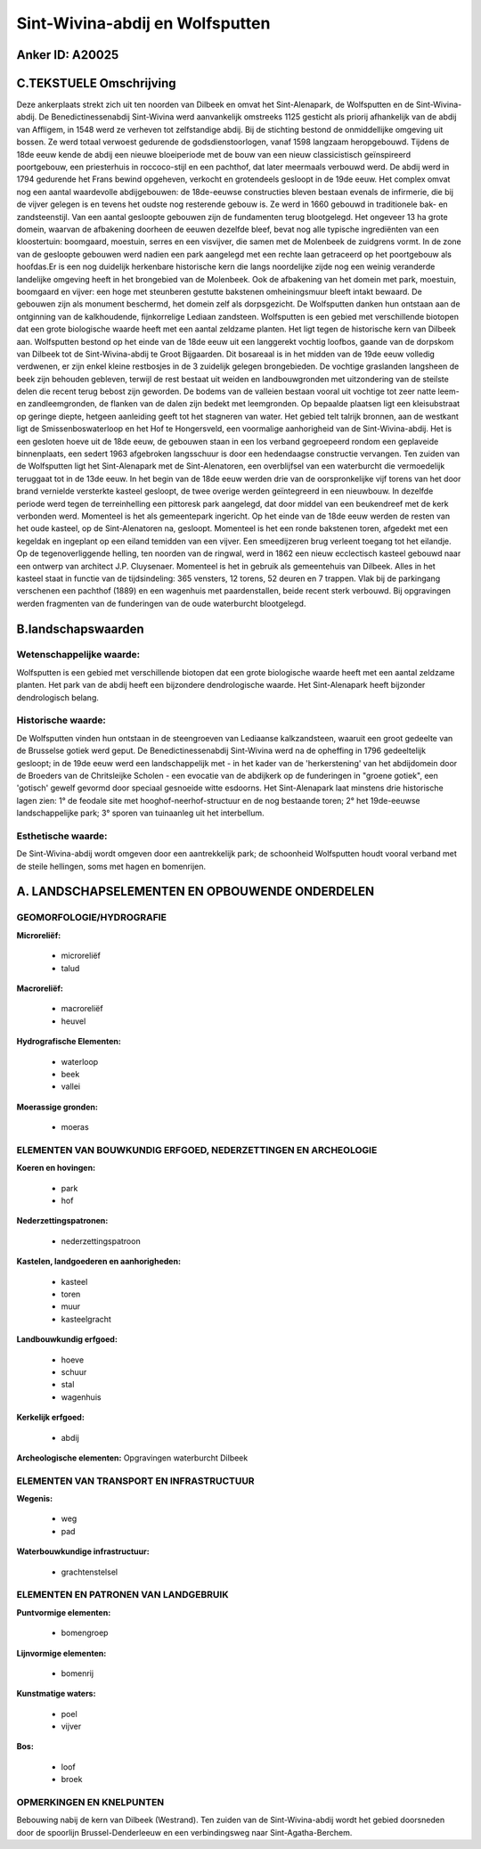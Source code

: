 Sint-Wivina-abdij en Wolfsputten
================================

Anker ID: A20025
----------------


C.TEKSTUELE Omschrijving
------------------------

Deze ankerplaats strekt zich uit ten noorden van Dilbeek en omvat het
Sint-Alenapark, de Wolfsputten en de Sint-Wivina-abdij. De
Benedictinessenabdij Sint-Wivina werd aanvankelijk omstreeks 1125
gesticht als priorij afhankelijk van de abdij van Affligem, in 1548 werd
ze verheven tot zelfstandige abdij. Bij de stichting bestond de
onmiddellijke omgeving uit bossen. Ze werd totaal verwoest gedurende de
godsdienstoorlogen, vanaf 1598 langzaam heropgebouwd. Tijdens de 18de
eeuw kende de abdij een nieuwe bloeiperiode met de bouw van een nieuw
classicistisch geïnspireerd poortgebouw, een priesterhuis in
roccoco-stijl en een pachthof, dat later meermaals verbouwd werd. De
abdij werd in 1794 gedurende het Frans bewind opgeheven, verkocht en
grotendeels gesloopt in de 19de eeuw. Het complex omvat nog een aantal
waardevolle abdijgebouwen: de 18de-eeuwse constructies bleven bestaan
evenals de infirmerie, die bij de vijver gelegen is en tevens het oudste
nog resterende gebouw is. Ze werd in 1660 gebouwd in traditionele bak-
en zandsteenstijl. Van een aantal gesloopte gebouwen zijn de fundamenten
terug blootgelegd. Het ongeveer 13 ha grote domein, waarvan de
afbakening doorheen de eeuwen dezelfde bleef, bevat nog alle typische
ingrediënten van een kloostertuin: boomgaard, moestuin, serres en een
visvijver, die samen met de Molenbeek de zuidgrens vormt. In de zone van
de gesloopte gebouwen werd nadien een park aangelegd met een rechte laan
getraceerd op het poortgebouw als hoofdas.Er is een nog duidelijk
herkenbare historische kern die langs noordelijke zijde nog een weinig
veranderde landelijke omgeving heeft in het brongebied van de Molenbeek.
Ook de afbakening van het domein met park, moestuin, boomgaard en
vijver: een hoge met steunberen gestutte bakstenen omheiningsmuur bleeft
intakt bewaard. De gebouwen zijn als monument beschermd, het domein zelf
als dorpsgezicht. De Wolfsputten danken hun ontstaan aan de ontginning
van de kalkhoudende, fijnkorrelige Lediaan zandsteen. Wolfsputten is een
gebied met verschillende biotopen dat een grote biologische waarde heeft
met een aantal zeldzame planten. Het ligt tegen de historische kern van
Dilbeek aan. Wolfsputten bestond op het einde van de 18de eeuw uit een
langgerekt vochtig loofbos, gaande van de dorpskom van Dilbeek tot de
Sint-Wivina-abdij te Groot Bijgaarden. Dit bosareaal is in het midden
van de 19de eeuw volledig verdwenen, er zijn enkel kleine restbosjes in
de 3 zuidelijk gelegen brongebieden. De vochtige graslanden langsheen de
beek zijn behouden gebleven, terwijl de rest bestaat uit weiden en
landbouwgronden met uitzondering van de steilste delen die recent terug
bebost zijn geworden. De bodems van de valleien bestaan vooral uit
vochtige tot zeer natte leem- en zandleemgronden, de flanken van de
dalen zijn bedekt met leemgronden. Op bepaalde plaatsen ligt een
kleisubstraat op geringe diepte, hetgeen aanleiding geeft tot het
stagneren van water. Het gebied telt talrijk bronnen, aan de westkant
ligt de Smissenboswaterloop en het Hof te Hongersveld, een voormalige
aanhorigheid van de Sint-Wivina-abdij. Het is een gesloten hoeve uit de
18de eeuw, de gebouwen staan in een los verband gegroepeerd rondom een
geplaveide binnenplaats, een sedert 1963 afgebroken langsschuur is door
een hedendaagse constructie vervangen. Ten zuiden van de Wolfsputten
ligt het Sint-Alenapark met de Sint-Alenatoren, een overblijfsel van een
waterburcht die vermoedelijk teruggaat tot in de 13de eeuw. In het begin
van de 18de eeuw werden drie van de oorspronkelijke vijf torens van het
door brand vernielde versterkte kasteel gesloopt, de twee overige werden
geïntegreerd in een nieuwbouw. In dezelfde periode werd tegen de
terreinhelling een pittoresk park aangelegd, dat door middel van een
beukendreef met de kerk verbonden werd. Momenteel is het als
gemeentepark ingericht. Op het einde van de 18de eeuw werden de resten
van het oude kasteel, op de Sint-Alenatoren na, gesloopt. Momenteel is
het een ronde bakstenen toren, afgedekt met een kegeldak en ingeplant op
een eiland temidden van een vijver. Een smeedijzeren brug verleent
toegang tot het eilandje. Op de tegenoverliggende helling, ten noorden
van de ringwal, werd in 1862 een nieuw ecclectisch kasteel gebouwd naar
een ontwerp van architect J.P. Cluysenaer. Momenteel is het in gebruik
als gemeentehuis van Dilbeek. Alles in het kasteel staat in functie van
de tijdsindeling: 365 vensters, 12 torens, 52 deuren en 7 trappen. Vlak
bij de parkingang verschenen een pachthof (1889) en een wagenhuis met
paardenstallen, beide recent sterk verbouwd. Bij opgravingen werden
fragmenten van de funderingen van de oude waterburcht blootgelegd.



B.landschapswaarden
-------------------


Wetenschappelijke waarde:
~~~~~~~~~~~~~~~~~~~~~~~~~

Wolfsputten is een gebied met verschillende biotopen dat een grote
biologische waarde heeft met een aantal zeldzame planten. Het park van
de abdij heeft een bijzondere dendrologische waarde. Het Sint-Alenapark
heeft bijzonder dendrologisch belang.

Historische waarde:
~~~~~~~~~~~~~~~~~~~

De Wolfsputten vinden hun ontstaan in de steengroeven van Lediaanse
kalkzandsteen, waaruit een groot gedeelte van de Brusselse gotiek werd
geput. De Benedictinessenabdij Sint-Wivina werd na de opheffing in 1796
gedeeltelijk gesloopt; in de 19de eeuw werd een landschappelijk met - in
het kader van de 'herkerstening' van het abdijdomein door de Broeders
van de Chritsleijke Scholen - een evocatie van de abdijkerk op de
funderingen in "groene gotiek", een 'gotisch' gewelf gevormd door
speciaal gesnoeide witte esdoorns. Het Sint-Alenapark laat minstens drie
historische lagen zien: 1° de feodale site met hooghof-neerhof-structuur
en de nog bestaande toren; 2° het 19de-eeuwse landschappelijke park; 3°
sporen van tuinaanleg uit het interbellum.

Esthetische waarde:
~~~~~~~~~~~~~~~~~~~

De Sint-Wivina-abdij wordt omgeven door een
aantrekkelijk park; de schoonheid Wolfsputten houdt vooral verband met
de steile hellingen, soms met hagen en bomenrijen.



A. LANDSCHAPSELEMENTEN EN OPBOUWENDE ONDERDELEN
-----------------------------------------------


GEOMORFOLOGIE/HYDROGRAFIE
~~~~~~~~~~~~~~~~~~~~~~~~~

**Microreliëf:**

 * microreliëf
 * talud


**Macroreliëf:**

 * macroreliëf
 * heuvel

**Hydrografische Elementen:**

 * waterloop
 * beek
 * vallei


**Moerassige gronden:**

 * moeras



ELEMENTEN VAN BOUWKUNDIG ERFGOED, NEDERZETTINGEN EN ARCHEOLOGIE
~~~~~~~~~~~~~~~~~~~~~~~~~~~~~~~~~~~~~~~~~~~~~~~~~~~~~~~~~~~~~~~

**Koeren en hovingen:**

 * park
 * hof


**Nederzettingspatronen:**

 * nederzettingspatroon

**Kastelen, landgoederen en aanhorigheden:**

 * kasteel
 * toren
 * muur
 * kasteelgracht


**Landbouwkundig erfgoed:**

 * hoeve
 * schuur
 * stal
 * wagenhuis


**Kerkelijk erfgoed:**

 * abdij


**Archeologische elementen:**
Opgravingen waterburcht Dilbeek


ELEMENTEN VAN TRANSPORT EN INFRASTRUCTUUR
~~~~~~~~~~~~~~~~~~~~~~~~~~~~~~~~~~~~~~~~~

**Wegenis:**

 * weg
 * pad


**Waterbouwkundige infrastructuur:**

 * grachtenstelsel



ELEMENTEN EN PATRONEN VAN LANDGEBRUIK
~~~~~~~~~~~~~~~~~~~~~~~~~~~~~~~~~~~~~

**Puntvormige elementen:**

 * bomengroep


**Lijnvormige elementen:**

 * bomenrij

**Kunstmatige waters:**

 * poel
 * vijver


**Bos:**

 * loof
 * broek



OPMERKINGEN EN KNELPUNTEN
~~~~~~~~~~~~~~~~~~~~~~~~~

Bebouwing nabij de kern van Dilbeek (Westrand). Ten zuiden van de
Sint-Wivina-abdij wordt het gebied doorsneden door de spoorlijn
Brussel-Denderleeuw en een verbindingsweg naar Sint-Agatha-Berchem.
